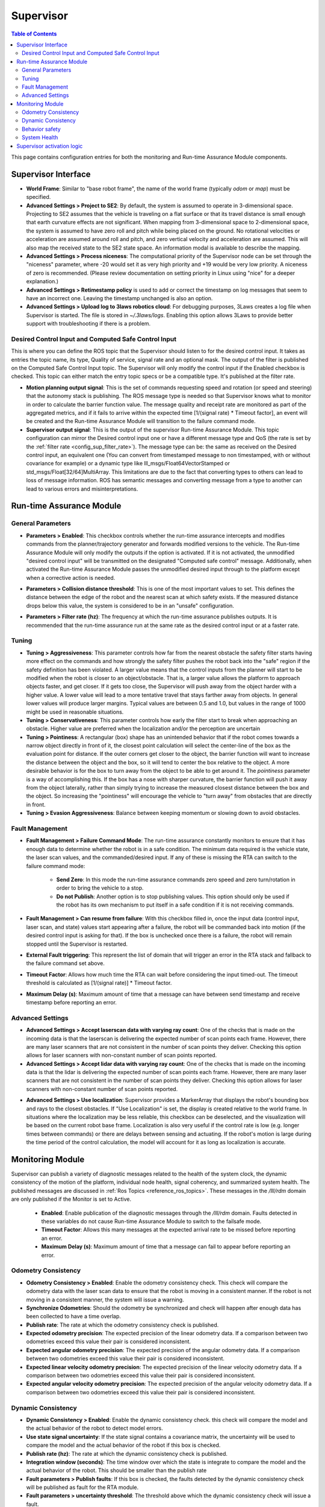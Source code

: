 .. _supervisor activation:

Supervisor
###########

.. contents:: Table of Contents
   :local:
   :depth: 2

This page contains configuration entries for both the monitoring and Run-time Assurance Module components.

Supervisor Interface
====================

.. image:: ../../data/supervisor_interface.png
   :width: 800px

.. _config_sup_world_frame:

* **World Frame**: Similar to "base robot frame", the name of the world frame (typically *odom* or *map*) must be specified.

* **Advanced Settings > Project to SE2**: By default, the system is assumed to operate in 3-dimensional space. Projecting to SE2 assumes that the vehicle is traveling on a flat surface or that its travel distance is small enough that earth curvature effects are not significant.  When mapping from 3-dimensional space to 2-dimensional space, the system is assumed to have zero roll and pitch while being placed on the ground. No rotational velocities or acceleration are assumed around roll and pitch, and zero vertical velocity and acceleration are assumed. This will also map the received state to the SE2 state space. An information modal is available to describe the mapping.

* **Advanced Settings > Process niceness**:  The computational priority of the Supervisor node can be set through the "niceness" parameter, where -20 would set it as very high priority and +19 would be very low priority. A niceness of zero is recommended. (Please review documentation on setting priority in Linux using "nice" for a deeper explanation.)

* **Advanced Settings > Retimestamp policy** is used to add or correct the timestamp on log messages that seem to have an incorrect one. Leaving the timestamp unchanged is also an option.

* **Advanced Settings > Upload log to 3laws robotics cloud**: For debugging purposes, 3Laws creates a log file when Supervisor is started. The file is stored in *~/.3laws/logs*. Enabling this option allows 3Laws to provide better support with troubleshooting if there is a problem.


Desired Control Input and Computed Safe Control Input
------------------------------------------------------

.. image:: ../../data/supervisor_desired_control_input.png
   :width: 800px

This is where you can define the ROS topic that the Supervisor should listen to for the desired control input. It takes as entries the topic name, its type, Quality of service, signal rate and an optional mask.
The output of the filter is published on the Computed Safe Control Input topic. The Supervisor will only modify the control input if the Enabled checkbox is checked.
This topic can either match the entry topic specs or be a compatible type. It's published at the filter rate.

* **Motion planning output signal**: This is the set of commands requesting speed and rotation (or speed and steering) that the autonomy stack is publishing. The ROS message type is needed so that Supervisor knows what to monitor in order to calculate the barrier function value. The message quality and receipt rate are monitored as part of the aggregated metrics, and if it fails to arrive within the expected time [1/(signal rate) * Timeout factor], an event will be created and the Run-time Assurance Module will transition to the failure command mode.

* **Supervisor output signal**: This is the output of the supervisor Run-time Assurance Module. This topic configuration can mirror the Desired control input one or have a different message type and QoS (the rate is set by the :ref:`filter rate <config_sup_filter_rate>`). The message type can be: the same as received on the Desired control input, an equivalent one (You can convert from timestamped message to non timestamped, with or without covariance for example) or a dynamic type like lll_msgs/Float64VectorStamped or std_msgs/Float[32/64]MultiArray. This limitations are due to the fact that converting types to others can lead to loss of message information. ROS has semantic messages and converting message from a type to another can lead to various errors and misinterpretations.


Run-time Assurance Module
=========================


General Parameters
------------------

.. image:: ../../data/supervisor_general_parameters.png
   :width: 800px

* **Parameters > Enabled**: This checkbox controls whether the run-time assurance intercepts and modifies commands from the planner/trajectory generator and forwards modified versions to the vehicle. The Run-time Assurance Module will only modify the outputs if the option is activated. If it is not activated, the unmodified "desired control input" will be transmitted on the designated "Computed safe control" message.  Additionally, when activated the Run-time Assurance Module passes the unmodified desired input through to the platform except when a corrective action is needed.

.. _config_sup_collision_distance:

* **Parameters > Collision distance threshold**:  This is one of the most important values to set. This defines the distance between the edge of the robot and the nearest scan at which safety exists. If the measured distance drops below this value, the system is considered to be in an "unsafe" configuration.

.. _config_sup_filter_rate:

* **Parameters > Filter rate (hz)**: The frequency at which the run-time assurance publishes outputs. It is recommended that the run-time assurance run at the same rate as the desired control input or at a faster rate.


.. _config_sup_tuning:

Tuning
--------

.. image:: ../../data/supervisor_tuning.png
   :width: 800px

* **Tuning > Aggressiveness**: This parameter controls how far from the nearest obstacle the safety filter starts having more effect on the commands and how strongly the safety filter pushes the robot back into the "safe" region if the safety definition has been violated. A larger value means that the control inputs from the planner will start to be modified when the robot is closer to an object/obstacle. That is, a larger value allows the platform to approach objects faster, and get closer.  If it gets too close, the Supervisor will push away from the object harder with a higher value.  A lower value will lead to a more tentative travel that stays farther away from objects.  In general lower values will produce larger margins. Typical values are between 0.5 and 1.0, but values in the range of 1000 might be used in reasonable situations.

* **Tuning > Conservativeness**: This parameter controls how early the filter start to break when approaching an obstacle. Higher value are preferred when the localization and/or the perception are uncertain

* **Tuning > Pointiness**: A rectangular (box) shape has an unintended behavior that if the robot comes towards a narrow object directly in front of it, the closest point calculation will select the center-line of the box as the evaluation point for distance.  If the outer corners get closer to the object, the barrier function will want to increase the distance between the object and the box, so it will tend to center the box relative to the object.  A more desirable behavior is for the box to turn away from the object to be able to get around it.  The *pointiness* parameter is a way of accomplishing this.  If the box has a nose with sharper curvature, the barrier function will push it away from the object laterally, rather than simply trying to increase the measured closest distance between the box and the object.  So increasing the "pointiness" will encourage the vehicle to "turn away" from obstacles that are directly in front.

* **Tuning > Evasion Aggressiveness**: Balance between keeping momentum or slowing down to avoid obstacles.


.. _config_sup_fault_management:

Fault Management
----------------

.. image:: ../../data/supervisor_fault_management.png
   :width: 800px

* **Fault Management > Failure Command Mode**: The run-time assurance constantly monitors to ensure that it has enough data to determine whether the robot is in a safe condition. The minimum data required is the vehicle state, the laser scan values, and the commanded/desired input. If any of these is missing the RTA can switch to the failure command mode:

   * **Send Zero**:  In this mode the run-time assurance commands zero speed and zero turn/rotation in order to bring the vehicle to a stop.

   * **Do not Publish**:  Another option is to stop publishing values. This option should only be used if the robot has its own mechanism to put itself in a safe condition if it is not receiving commands.

* **Fault Management > Can resume from failure**: With this checkbox filled in, once the input data (control input, laser scan, and state) values start appearing after a failure, the robot will be commanded back into motion (if the desired control input is asking for that). If the box is unchecked once there is a failure, the robot will remain stopped until the Supervisor is restarted.

* **External Fault triggering**: This represent the list of domain that will trigger an error in the RTA stack and fallback to the failure command set above.

* **Timeout Factor**: Allows how much time the RTA can wait before considering the input timed-out. The timeout threshold is calculated as [1/(signal rate)] * Timeout factor.

* **Maximum Delay (s)**: Maximum amount of time that a message can have between send timestamp and receive timestamp before reporting an error.


Advanced Settings
-----------------

.. image:: ../../data/supervisor_advanced_settings.png
   :width: 800px

* **Advanced Settings > Accept laserscan data with varying ray count**: One of the checks that is made on the incoming data is that the laserscan is delivering the expected number of scan points each frame. However, there are many laser scanners that are not consistent in the number of scan points they deliver. Checking this option allows for laser scanners with non-constant number of scan points reported.

* **Advanced Settings > Accept lidar data with varying ray count**: One of the checks that is made on the incoming data is that the lidar is delivering the expected number of scan points each frame. However, there are many laser scanners that are not consistent in the number of scan points they deliver. Checking this option allows for laser scanners with non-constant number of scan points reported.

.. _config_sup_loc:

* **Advanced Settings > Use localization**:  Supervisor provides a MarkerArray that displays the robot's bounding box and rays to the closest obstacles. If "Use Localization" is set, the display is created relative to the world frame. In situations where the localization may be less reliable, this checkbox can be deselected, and the visualization will be based on the current robot base frame. Localization is also very useful if the control rate is low (e.g. longer times between commands) or there are delays between sensing and actuating. If the robot's motion is large during the time period of the control calculation, the model will account for it as long as localization is accurate.


Monitoring Module
==================

.. image:: ../../data/supervisor_monitoring_module.png
   :width: 800px

Supervisor can publish a variety of diagnostic messages related to the health of the system clock, the dynamic consistency of the motion of the platform, individual node health, signal coherency, and summarized system health.  The published messages are discussed in :ref:`Ros Topics <reference_ros_topics>`.   These messages in the */lll/rdm* domain are only published if the Monitor is set to Active.

 * **Enabled**: Enable publication of the diagnostic messages through the */lll/rdm* domain.  Faults detected in these variables do not cause Run-time Assurance Module to switch to the failsafe mode.

 * **Timeout Factor**: Allows this many messages at the expected arrival rate to be missed before reporting an error.

 * **Maximum Delay (s)**: Maximum amount of time that a message can fail to appear before reporting an error.

Odometry Consistency
--------------------

.. image:: ../../data/supervisor_odometry_consistency.png
   :width: 800px

* **Odometry Consistency > Enabled**: Enable the odometry consistency check. This check will compare the odometry data with the laser scan data to ensure that the robot is moving in a consistent manner. If the robot is not moving in a consistent manner, the system will issue a warning.

* **Synchronize Odometries**: Should the odometry be synchronized and check will happen after enough data has been collected to have a time overlap.

* **Publish rate**: The rate at which the odometry consistency check is published.

* **Expected odometry precision**: The expected precision of the linear odometry data. If a comparison between two odometries exceed this value their pair is considered inconsistent.

* **Expected angular odometry precision**: The expected precision of the angular odometry data. If a comparison between two odometries exceed this value their pair is considered inconsistent.

* **Expected linear velocity odometry precision**: The expected precision of the linear velocity odometry data. If a comparison between two odometries exceed this value their pair is considered inconsistent.

* **Expected angular velocity odometry precision**: The expected precision of the angular velocity odometry data. If a comparison between two odometries exceed this value their pair is considered inconsistent.


Dynamic Consistency
-------------------

.. image:: ../../data/supervisor_dynamic_consistency.png
   :width: 800px

* **Dynamic Consistency > Enabled**: Enable the dynamic consistency check. this check will compare the model and the actual behavior of the robot to detect model errors.

* **Use state signal uncertainty**: If the state signal contains a covariance matrix, the uncertainty will be used to compare the model and the actual behavior of the robot if this box is checked.

* **Publish rate (hz)**: The rate at which the dynamic consistency check is published.

* **Integration window (seconds)**: The time window over which the state is integrate to compare the model and the actual behavior of the robot. This should be smaller than the publish rate

* **Fault parameters > Publish faults**: If this box is checked, the faults detected by the dynamic consistency check will be published as fault for the RTA module.

* **Fault parameters > uncertainty threshold**: The threshold above which the dynamic consistency check will issue a fault.

* **Fault parameters > Max system degradation probability**: The maximum probability of system degradation that the dynamic consistency check will accept before issuing a fault.

Behavior safety
---------------

.. image:: ../../data/supervisor_behavior_safety.png
   :width: 800px

* **Behavior safety > Enabled**: Enable the behavior safety check. This check will compare the behavior safety score to a predefined threshold and issue a fault if the behavior safety score is below the threshold.

* **Fault parameters > Publish faults**: If this box is checked, a behavior safety score under the threshold will be published as a fault for the RTA module.

* **Fault parameters > Min safety value (0-1)**: The minimum value of the behavior safety score under which a fault will be issued.


System Health
-------------

.. image:: ../../data/supervisor_system_health.png
   :width: 800px

* **System Health > Enabled**: Enable the system health check. This check will compare the system health to a predefined threshold and issue a fault if the system health is below the threshold.

* **Fault parameters > Publish faults**: If this box is checked, a system metric above its respective threshold will be published as a fault for the RTA module.

* **Fault parameters > Max ram usage (0-1)**: The maximum percentage of the used RAM above which a fault will be issued.

* **Fault parameters > Max disk usage (0-1)**: The maximum percentage of the used disk above which a fault will be issued.

* **Fault parameters > Max cpu usage (0-1)**: The maximum percentage of the used CPU above which a fault will be issued.

* **Fault parameters > Critical systems**: list of system (hardwareId) that are critical for the robot to operate. If one of these system is not operational a fault will be issued.


Supervisor activation logic
===========================

.. image:: ../../data/supervisor_activation_logic.png
   :width: 800px

The bottom section relates to republishing the control commands to the robot that are being sent from the autonomy stack. The values will be published on the *lll/ram/filtered_input* (default topic name, can be customized) channel  if the Run-time Assurance Module is activate or not. However, the values will only be different from the *Desired control input* if the Run-time Assurance Module is active.

* **Finite States** are messages that the Diagnostics can listen to and issue events when the value of the finite state matches a predefined value.
